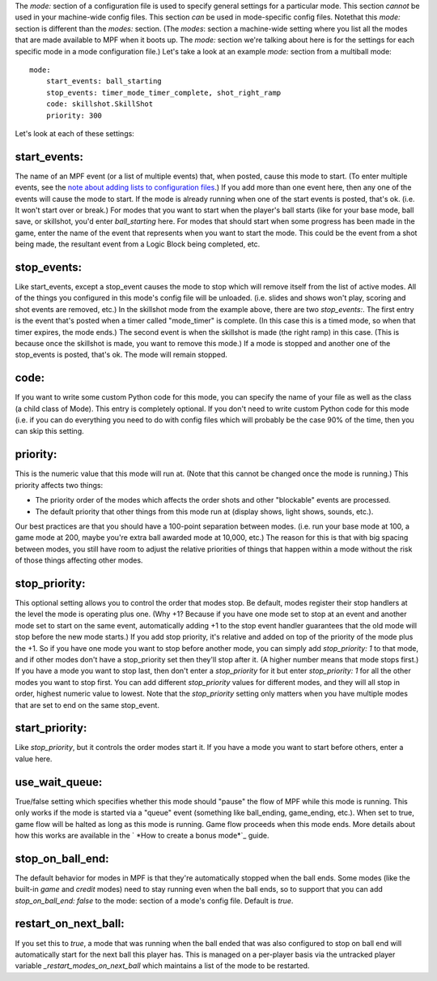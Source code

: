 
The `mode:` section of a configuration file is used to specify general
settings for a particular mode. This section *cannot* be used in your
machine-wide config files. This section *can* be used in mode-specific
config files. Notethat this `mode:` section is different than the
`modes:` section. (The `modes`: section a machine-wide setting where
you list all the modes that are made available to MPF when it boots
up. The `mode:` section we're talking about here is for the settings
for each specific mode in a mode configuration file.) Let's take a
look at an example `mode:` section from a multiball mode:


::

    
    mode:
        start_events: ball_starting
        stop_events: timer_mode_timer_complete, shot_right_ramp 
        code: skillshot.SkillShot
        priority: 300


Let's look at each of these settings:



start_events:
~~~~~~~~~~~~~

The name of an MPF event (or a list of multiple events) that, when
posted, cause this mode to start. (To enter multiple events, see the
`note about adding lists to configuration files`_.) If you add more
than one event here, then any one of the events will cause the mode to
start. If the mode is already running when one of the start events is
posted, that's ok. (i.e. It won't start over or break.) For modes that
you want to start when the player's ball starts (like for your base
mode, ball save, or skillshot, you'd enter `ball_starting` here. For
modes that should start when some progress has been made in the game,
enter the name of the event that represents when you want to start the
mode. This could be the event from a shot being made, the resultant
event from a Logic Block being completed, etc.



stop_events:
~~~~~~~~~~~~

Like start_events, except a stop_event causes the mode to stop which
will remove itself from the list of active modes. All of the things
you configured in this mode's config file will be unloaded. (i.e.
slides and shows won't play, scoring and shot events are removed,
etc.) In the skillshot mode from the example above, there are two
`stop_events:`. The first entry is the event that's posted when a
timer called "mode_timer" is complete. (In this case this is a timed
mode, so when that timer expires, the mode ends.) The second event is
when the skillshot is made (the right ramp) in this case. (This is
because once the skillshot is made, you want to remove this mode.) If
a mode is stopped and another one of the stop_events is posted, that's
ok. The mode will remain stopped.



code:
~~~~~

If you want to write some custom Python code for this mode, you can
specify the name of your file as well as the class (a child class of
Mode). This entry is completely optional. If you don't need to write
custom Python code for this mode (i.e. if you can do everything you
need to do with config files which will probably be the case 90% of
the time, then you can skip this setting.



priority:
~~~~~~~~~

This is the numeric value that this mode will run at. (Note that this
cannot be changed once the mode is running.) This priority affects two
things:


+ The priority order of the modes which affects the order shots and
  other "blockable" events are processed.
+ The default priority that other things from this mode run at
  (display shows, light shows, sounds, etc.).


Our best practices are that you should have a 100-point separation
between modes. (i.e. run your base mode at 100, a game mode at 200,
maybe you're extra ball awarded mode at 10,000, etc.) The reason for
this is that with big spacing between modes, you still have room to
adjust the relative priorities of things that happen within a mode
without the risk of those things affecting other modes.



stop_priority:
~~~~~~~~~~~~~~

This optional setting allows you to control the order that modes stop.
Be default, modes register their stop handlers at the level the mode
is operating plus one. (Why +1? Because if you have one mode set to
stop at an event and another mode set to start on the same event,
automatically adding +1 to the stop event handler guarantees that the
old mode will stop before the new mode starts.) If you add stop
priority, it's relative and added on top of the priority of the mode
plus the +1. So if you have one mode you want to stop before another
mode, you can simply add `stop_priority: 1` to that mode, and if other
modes don't have a stop_priority set then they'll stop after it. (A
higher number means that mode stops first.) If you have a mode you
want to stop last, then don't enter a *stop_priority* for it but enter
`stop_priority: 1` for all the other modes you want to stop first. You
can add different *stop_priority* values for different modes, and they
will all stop in order, highest numeric value to lowest. Note that the
*stop_priority* setting only matters when you have multiple modes that
are set to end on the same stop_event.



start_priority:
~~~~~~~~~~~~~~~

Like *stop_priority*, but it controls the order modes start it. If you
have a mode you want to start before others, enter a value here.



use_wait_queue:
~~~~~~~~~~~~~~~

True/false setting which specifies whether this mode should "pause"
the flow of MPF while this mode is running. This only works if the
mode is started via a "queue" event (something like ball_ending,
game_ending, etc.). When set to true, game flow will be halted as long
as this mode is running. Game flow proceeds when this mode ends. More
details about how this works are available in the ` *How to create a
bonus mode*`_ guide.



stop_on_ball_end:
~~~~~~~~~~~~~~~~~

The default behavior for modes in MPF is that they're automatically
stopped when the ball ends. Some modes (like the built-in *game* and
*credit* modes) need to stay running even when the ball ends, so to
support that you can add `stop_on_ball_end: false` to the mode:
section of a mode's config file. Default is *true*.



restart_on_next_ball:
~~~~~~~~~~~~~~~~~~~~~

If you set this to *true*, a mode that was running when the ball ended
that was also configured to stop on ball end will automatically start
for the next ball this player has. This is managed on a per-player
basis via the untracked player variable *_restart_modes_on_next_ball*
which maintains a list of the mode to be restarted.

.. _How to create a bonus mode: https://missionpinball.com/docs/howto/create-a-bonus-mode/
.. _note about adding lists to configuration files: https://missionpinball.com/docs/configuration-file-reference/adding-lists-and-lists-of-lists-to-config-files/


